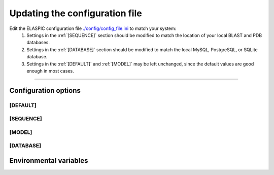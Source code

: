 .. _config_file:

Updating the configuration file
================================

Edit the ELASPIC configuration file `./config/config_file.ini`_ to match your system:
  #. Settings in the :ref:`[SEQUENCE]` section should be modified to match the location of your local BLAST and PDB databases.

  #. Settings in the :ref:`[DATABASE]` section should be modified to match the local MySQL, PostgreSQL, or SQLite database.

  #. Settings in the :ref:`[DEFAULT]` and :ref:`[MODEL]` may be left unchanged, since the default values are good enough in most cases.


.. _`./config/config_file.ini`: https://github.com/ostrokach/elaspic/blob/master/config/config_file.ini



---------------------------------------------------------------------------------------------------

Configuration options
----------------------

.. _`[DEFAULT]`:

[DEFAULT]
~~~~~~~~~

.. glossary::

  global_temp_dir
    Location for storing temporary files. It will be used only if the :envvar:`TMPDIR` environmental variable is not set. **Default = '/tmp/'**.

  temp_dir string
    A folder in the :term:`global_temp_dir` that will contain all the files that are relevant to ELASPIC. Inside this folder, every job will create its own unique subfolder. **Default = 'elaspic/'**.

  debug
    Whether or not to show detailed debugging information. If True, the logging level will be set to ``logging.DEBUG``. If False, the logging level will be set to ``logging.INFO``. **Default = True**.

  look_for_interactions
    Whether or not to compute models of protein-protein interactions. **Default = True**.

  remake_provean_supset
    Whether or not to remake the Provean supporting set if one or more sequences cannot be found in the BLAST database. **Default = False**.

  n_cores
    Number of cores to use by programs that support multithreading. **Default = 1**.

  web_server
    Whether or not the ELASPIC pipeline is being run as part of a webserver. **Default = False**.

  provean_temp_dir
    Location to store provean temporary files if working on any note other than `beagle` or `banting`.
    For internal use only. **Default = ''**.

  copy_data
    Whether or not to copy calculated data back to the archive. Set to 'False' if you are planning to copy the data yourself (e.g. from inside a PBS or SGE script). **Default = True**.


.. _`[SEQUENCE]`:

[SEQUENCE]
~~~~~~~~~~

.. glossary::

  blast_db_dir
    Location of the blast **nr** and **pdbaa** databases.

  blast_db_dir_fallback
    Place to look for blast **nr** and **pdbaa** databases if :term:`blast_db_dir` does not exist.

  matrix_type
    Substitution matrix for calculating the mutation conservation score. **Default = 'blosum80'**.

  gap_start
    Penalty for starting a gap when calculating the mutation conservation score. **Default = -16**.

  gap_extend
    Penalty for extending a gap when calculating the mutation conservation score. **Default = -4**.


.. _`[MODEL]`:

[MODEL]
~~~~~~~

.. glossary::

  modeller_runs
    Number of models that MODELLER should make before choosing the best one. Not implemented! **Default = 1**.

  foldx_water
    - ``-CRYSTAL``: use water molecules in the crystal structure to bridge two protein atoms.
    - ``-PREDICT``: predict water molecules that make 2 or more hydrogen bonds to the protein.
    - ``-COMPARE``: compare predicted water bridges with bridges observed in the crystal structure.
    - ``-IGNORE``: don't predict water molecules. **Default**.

    Source: http://foldx.crg.es/manual3.jsp.

  foldx_num_of_runs
    Number of times that FoldX should evaluate a given mutation. **Default = 1**.


.. _`[DATABASE]`:

[DATABASE]
~~~~~~~~~~~~~~

.. glossary::

  db_type
    The database that you are using. Supported databases are `MySQL`, `PostgreSQL`, and `SQLite`.

  sqlite_db_dir
    Location of the SQLite database. Required only if :term:`db_type` is `SQLite`.

  db_schema
    The name of the schema that holds all elaspic data.

  db_schema_uniprot
    The name of the database schema that holds uniprot sequences. Defaults to :term:`db_schema`.

  db_database
    The name of the database that contains :term:`db_schema` and :term:`db_schema_uniprot`.
    Required only if :term:`db_type` is `PostgreSQL`. Defaults to :term:`db_schema`.

  db_username
    The username for the database. Required only if :term:`db_type` is `MySQL` or `PostgreSQL`.

  db_password
    The password for the database. Required only if :term:`db_type` is `MySQL` or `PostgreSQL`.

  db_url
    The IP address of the database. Required only if :term:`db_type` is `MySQL` or `PostgreSQL`.

  db_port
    The listening port of the database. Required only if :term:`db_type` is `MySQL` or `PostgreSQL`.

  db_socket
    Path to the socket file, if it is not in the default location.
    Used only if :term:`db_url` is `localhost`.
    For example: ``/usr/local/mysql5/mysqld.sock`` for `MySQL` and ``/var/lib/postgresql`` for `PostgreSQL`.

  schema_version
    Database schema to use for storing and retreiving data. **Default = 'elaspic'**.

  archive_type
    - extracted: all archive files are contained in an extracted directory tree.
    - 7zip: archive is made of three compressed 7zip files (provean/provean.7z, uniprot_domain/uniprot_domain.7z, uniprot_domain_pair/uniprot_domain_pair.7z), provided on the `elaspic downloads page <http://elaspic.kimlab.org/static/download/current_release/>`_.

  archive_dir
    Location for storing and retrieving precalculated data.

  pdb_dir
    Location of all pdb structures, equivalent to the "data/data/structures/divided/pdb/" folder in the PDB ftp site. Optional.



Environmental variables
------------------------

.. envvar:: PATH

  A colon-separated list of paths where ELASPIC should look for required programs, such as BLAST, T-coffee, Modeller, and cd-hit.

.. envvar:: TMPDIR

  Location to store all temporary files and folders.
